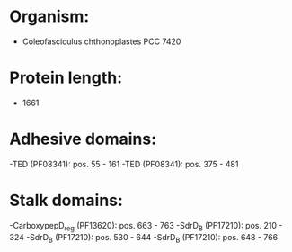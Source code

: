 * Organism:
- Coleofasciculus chthonoplastes PCC 7420
* Protein length:
- 1661
* Adhesive domains:
-TED (PF08341): pos. 55 - 161
-TED (PF08341): pos. 375 - 481
* Stalk domains:
-CarboxypepD_reg (PF13620): pos. 663 - 763
-SdrD_B (PF17210): pos. 210 - 324
-SdrD_B (PF17210): pos. 530 - 644
-SdrD_B (PF17210): pos. 648 - 766

